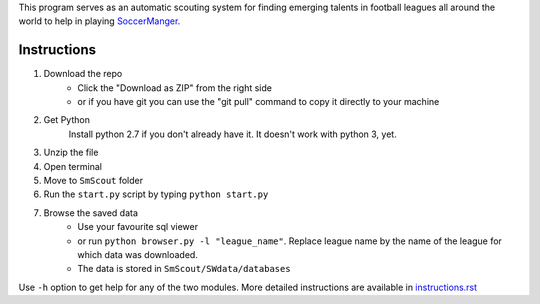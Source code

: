 This program serves as an automatic scouting system for finding  emerging talents in football leagues 
all around the world to help in playing `SoccerManger <https://www.soccermanager.com>`_.

==============
Instructions
==============
1. Download the repo
        - Click the "Download as ZIP" from the right side
        -  or if you have git you can use the "git pull" command to copy it directly to your machine
2. Get Python
        Install python 2.7 if you don't already have it. It doesn't work with python 3, yet.
3. Unzip the file
4. Open terminal
5. Move to ``SmScout`` folder 
6. Run the ``start.py`` script by typing ``python start.py``
7. Browse the saved data
    - Use your favourite sql viewer
    - or run ``python browser.py -l "league_name"``. Replace league name by the name of the league for which data was downloaded.
    - The data is stored in ``SmScout/SWdata/databases``

Use ``-h`` option to get help for any of the two modules.
More detailed instructions are available in `instructions.rst <https://github.com/gpalsingh/SmScout/blob/cli/instructions.rst>`_
